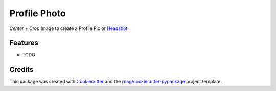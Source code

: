 =============
Profile Photo
=============


.. image:: https://img.shields.io/pypi/v/profile-photo.svg
        :target: https://pypi.org/project/profile-photo

.. image:: https://img.shields.io/pypi/pyversions/profile-photo.svg
        :target: https://pypi.org/project/profile-photo

.. image:: https://github.com/rnag/profile-photo/actions/workflows/dev.yml/badge.svg
        :target: https://github.com/rnag/profile-photo/actions/workflows/dev.yml

.. image:: https://readthedocs.org/projects/profile-photo/badge/?version=latest
        :target: https://profile-photo.readthedocs.io/en/latest/?version=latest
        :alt: Documentation Status


.. image:: https://pyup.io/repos/github/rnag/profile-photo/shield.svg
     :target: https://pyup.io/repos/github/rnag/profile-photo/
     :alt: Updates


*Center* + *Crop* Image to create a Profile Pic or Headshot_.

.. _Headshot: https://www.nfi.edu/headshot-photo

Features
--------

* TODO

Credits
-------

This package was created with Cookiecutter_ and the `rnag/cookiecutter-pypackage`_ project template.

.. _Cookiecutter: https://github.com/cookiecutter/cookiecutter
.. _`rnag/cookiecutter-pypackage`: https://github.com/rnag/cookiecutter-pypackage
